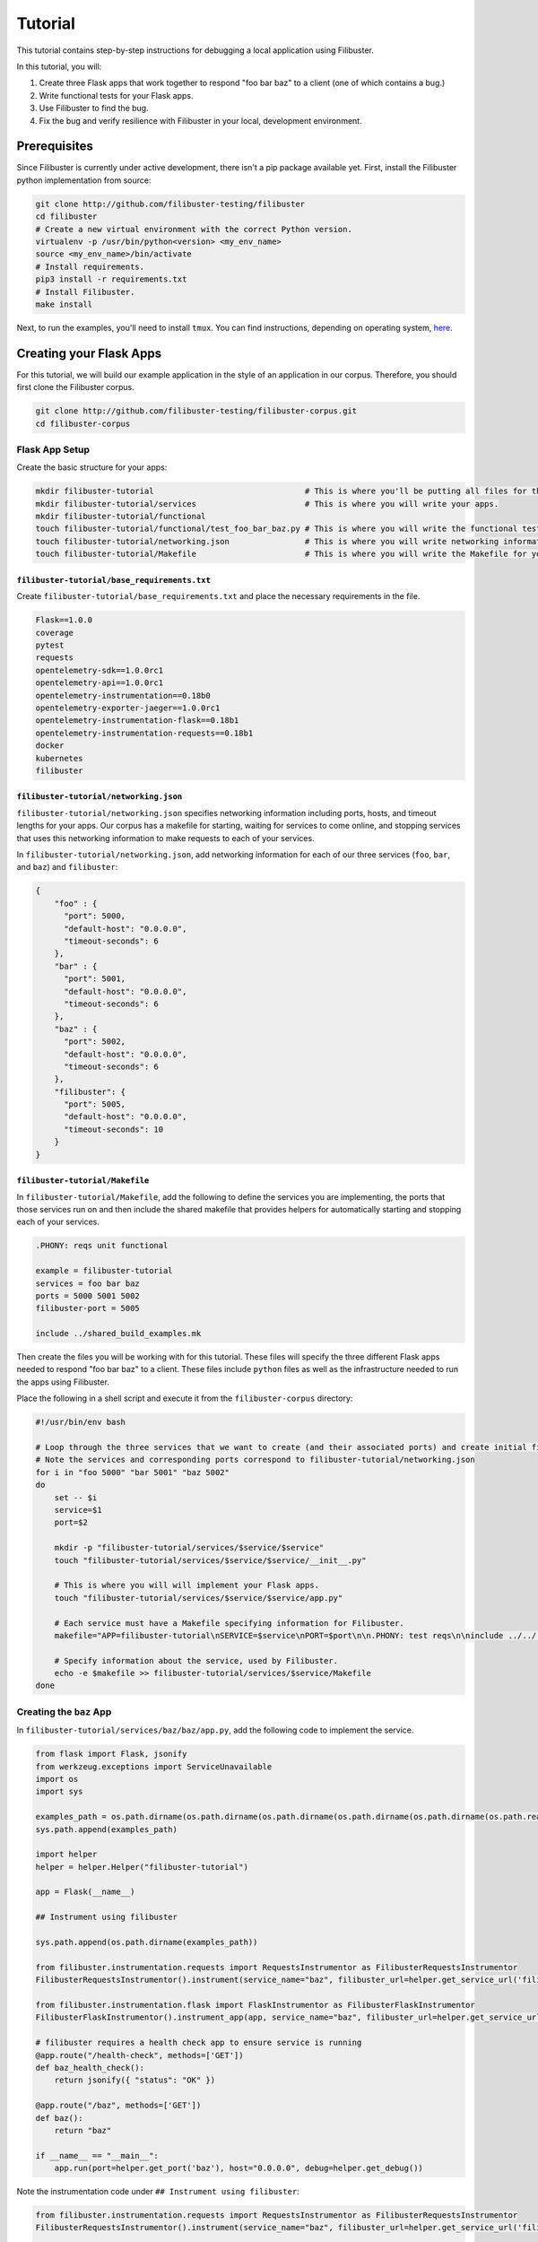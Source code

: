 Tutorial
========

This tutorial contains step-by-step instructions for debugging a local application using Filibuster.

In this tutorial, you will:

1. Create three Flask apps that work together to respond "foo bar baz" to a client (one of which contains a bug.)
2. Write functional tests for your Flask apps.
3. Use Filibuster to find the bug.
4. Fix the bug and verify resilience with Filibuster in your local, development environment.

Prerequisites 
-------------

Since Filibuster is currently under active development, there isn't a pip package available yet.
First, install the Filibuster python implementation from source:

.. code-block:: shell

    git clone http://github.com/filibuster-testing/filibuster
    cd filibuster
    # Create a new virtual environment with the correct Python version.
    virtualenv -p /usr/bin/python<version> <my_env_name>
    source <my_env_name>/bin/activate
    # Install requirements.
    pip3 install -r requirements.txt
    # Install Filibuster.
    make install

Next, to run the examples, you'll need to install ``tmux``.
You can find instructions, depending on operating system, `here <https://github.com/tmux/tmux/wiki/Installing>`_.

Creating your Flask Apps
------------------------

For this tutorial, we will build our example application in the style of an application in our corpus.  Therefore,
you should first clone the Filibuster corpus.

.. code-block:: shell

    git clone http://github.com/filibuster-testing/filibuster-corpus.git
    cd filibuster-corpus

Flask App Setup
~~~~~~~~~~~~~~~

Create the basic structure for your apps:

.. code-block:: shell

    mkdir filibuster-tutorial                                # This is where you'll be putting all files for this tutorial.
    mkdir filibuster-tutorial/services                       # This is where you will write your apps.
    mkdir filibuster-tutorial/functional
    touch filibuster-tutorial/functional/test_foo_bar_baz.py # This is where you will write the functional test for your apps.
    touch filibuster-tutorial/networking.json                # This is where you will write networking information for your apps.
    touch filibuster-tutorial/Makefile                       # This is where you will write the Makefile for your apps.

``filibuster-tutorial/base_requirements.txt``
^^^^^^^^^^^^^^^^^^^^^^^^^^^^^^^^^^^^^^^^^^^^^

Create ``filibuster-tutorial/base_requirements.txt`` and place the necessary requirements in the file.

.. code-block:: python

    Flask==1.0.0
    coverage
    pytest
    requests
    opentelemetry-sdk==1.0.0rc1
    opentelemetry-api==1.0.0rc1
    opentelemetry-instrumentation==0.18b0
    opentelemetry-exporter-jaeger==1.0.0rc1
    opentelemetry-instrumentation-flask==0.18b1
    opentelemetry-instrumentation-requests==0.18b1
    docker
    kubernetes
    filibuster

``filibuster-tutorial/networking.json``
^^^^^^^^^^^^^^^^^^^^^^^^^^^^^^^^^^^^^^^

``filibuster-tutorial/networking.json`` specifies networking information including ports, hosts, and timeout
lengths for your apps.  Our corpus has a makefile for starting, waiting for services to come online, and stopping
services that uses this networking information to make requests to each of your services.

In ``filibuster-tutorial/networking.json``, add networking
information for each of our three services (``foo``, ``bar``, and ``baz``) and ``filibuster``:

.. code-block:: javascript

    {
        "foo" : {
          "port": 5000,
          "default-host": "0.0.0.0",
          "timeout-seconds": 6
        },
        "bar" : {
          "port": 5001,
          "default-host": "0.0.0.0",
          "timeout-seconds": 6
        },
        "baz" : {
          "port": 5002,
          "default-host": "0.0.0.0",
          "timeout-seconds": 6
        },
        "filibuster": {
          "port": 5005,
          "default-host": "0.0.0.0",
          "timeout-seconds": 10
        }
    }

``filibuster-tutorial/Makefile``
^^^^^^^^^^^^^^^^^^^^^^^^^^^^^^^^

In ``filibuster-tutorial/Makefile``, add the following to define the services you are implementing, the ports that those
services run on and then include the shared makefile that provides helpers for automatically starting and stopping each
of your services.

.. code-block:: make

    .PHONY: reqs unit functional

    example = filibuster-tutorial
    services = foo bar baz
    ports = 5000 5001 5002
    filibuster-port = 5005

    include ../shared_build_examples.mk

Then create the files you will be working with for this tutorial. These files will specify the three different Flask apps needed
to respond "foo bar baz" to a client. These files include ``python`` files as well as the infrastructure needed to run the apps 
using Filibuster. 

Place the following in a shell script and execute it from the ``filibuster-corpus`` directory:

.. code-block:: shell

    #!/usr/bin/env bash

    # Loop through the three services that we want to create (and their associated ports) and create initial file structure.
    # Note the services and corresponding ports correspond to filibuster-tutorial/networking.json
    for i in "foo 5000" "bar 5001" "baz 5002"
    do
        set -- $i
        service=$1
        port=$2

        mkdir -p "filibuster-tutorial/services/$service/$service"
        touch "filibuster-tutorial/services/$service/$service/__init__.py"

        # This is where you will will implement your Flask apps.
        touch "filibuster-tutorial/services/$service/$service/app.py"

        # Each service must have a Makefile specifying information for Filibuster.
        makefile="APP=filibuster-tutorial\nSERVICE=$service\nPORT=$port\n\n.PHONY: test reqs\n\ninclude ../../../shared_build_services.mk"

        # Specify information about the service, used by Filibuster.
        echo -e $makefile >> filibuster-tutorial/services/$service/Makefile
    done

Creating the ``baz`` App
~~~~~~~~~~~~~~~~~~~~~~~~~~~~~~~~~

In ``filibuster-tutorial/services/baz/baz/app.py``, add the following code to implement the service.

.. code-block:: python

    from flask import Flask, jsonify
    from werkzeug.exceptions import ServiceUnavailable
    import os
    import sys

    examples_path = os.path.dirname(os.path.dirname(os.path.dirname(os.path.dirname(os.path.dirname(os.path.realpath(__file__))))))
    sys.path.append(examples_path)

    import helper
    helper = helper.Helper("filibuster-tutorial")

    app = Flask(__name__)

    ## Instrument using filibuster

    sys.path.append(os.path.dirname(examples_path))

    from filibuster.instrumentation.requests import RequestsInstrumentor as FilibusterRequestsInstrumentor
    FilibusterRequestsInstrumentor().instrument(service_name="baz", filibuster_url=helper.get_service_url('filibuster'))

    from filibuster.instrumentation.flask import FlaskInstrumentor as FilibusterFlaskInstrumentor
    FilibusterFlaskInstrumentor().instrument_app(app, service_name="baz", filibuster_url=helper.get_service_url('filibuster'))

    # filibuster requires a health check app to ensure service is running
    @app.route("/health-check", methods=['GET'])
    def baz_health_check():
        return jsonify({ "status": "OK" })

    @app.route("/baz", methods=['GET'])
    def baz():
        return "baz"

    if __name__ == "__main__":
        app.run(port=helper.get_port('baz'), host="0.0.0.0", debug=helper.get_debug())


Note the instrumentation code under ``## Instrument using filibuster``:

.. code-block:: python 

    from filibuster.instrumentation.requests import RequestsInstrumentor as FilibusterRequestsInstrumentor
    FilibusterRequestsInstrumentor().instrument(service_name="baz", filibuster_url=helper.get_service_url('filibuster'))

    from filibuster.instrumentation.flask import FlaskInstrumentor as FilibusterFlaskInstrumentor
    FilibusterFlaskInstrumentor().instrument_app(app, service_name="baz", filibuster_url=helper.get_service_url('filibuster'))

Each service you create will need to include this code, with ``service_name`` updated accordingly. This instrumentation 
code allows Filibuster to instrument both ``flask`` and ``requests``, which in turn allows Filibuster to test
different fault combinations.

Creating the ``bar`` App
~~~~~~~~~~~~~~~~~~~~~~~~~~~~~~~~~

In ``filibuster-tutorial/services/bar/bar/app.py``, add the following code.

.. code-block:: python

    from flask import Flask, jsonify
    from werkzeug.exceptions import ServiceUnavailable
    import requests
    import os
    import sys

    examples_path = os.path.dirname(os.path.dirname(os.path.dirname(os.path.dirname(os.path.dirname(os.path.realpath(__file__))))))
    sys.path.append(examples_path)

    import helper
    helper = helper.Helper("filibuster-tutorial")

    app = Flask(__name__)

    ## Instrument using filibuster

    sys.path.append(os.path.dirname(examples_path))

    from filibuster.instrumentation.requests import RequestsInstrumentor as FilibusterRequestsInstrumentor
    FilibusterRequestsInstrumentor().instrument(service_name="bar", filibuster_url=helper.get_service_url('filibuster'))

    from filibuster.instrumentation.flask import FlaskInstrumentor as FilibusterFlaskInstrumentor
    FilibusterFlaskInstrumentor().instrument_app(app, service_name="bar", filibuster_url=helper.get_service_url('filibuster'))

    # filibuster requires a health check app to ensure service is running
    @app.route("/health-check", methods=['GET'])
    def bar_health_check():
        return jsonify({ "status": "OK" })

    @app.route("/bar/baz", methods=['GET'])
    def bar():
        try:
            response = requests.get("{}/baz".format(helper.get_service_url('baz')), timeout=helper.get_timeout('baz'))
        except requests.exceptions.ConnectionError:
            raise ServiceUnavailable("The baz service is unavailable.")
        except requests.exceptions.Timeout:
            raise ServiceUnavailable("The baz service timed out.")

        if response.status_code != 200:
            raise ServiceUnavailable("The baz service is malfunctioning.")

        return "bar " + response.text

    if __name__ == "__main__":
        app.run(port=helper.get_port('bar'), host="0.0.0.0", debug=helper.get_debug())


Creating the ``foo`` App
~~~~~~~~~~~~~~~~~~~~~~~~~~~~~~~~~

In ``filibuster-tutorial/services/foo/foo/app.py``, add the following code.

.. code-block:: python

    from flask import Flask, jsonify
    from werkzeug.exceptions import ServiceUnavailable
    import requests
    import os
    import sys

    examples_path = os.path.dirname(os.path.dirname(os.path.dirname(os.path.dirname(os.path.dirname(os.path.realpath(__file__))))))
    sys.path.append(examples_path)

    import helper
    helper = helper.Helper("filibuster-tutorial")

    app = Flask(__name__)

    ## Instrument using filibuster

    sys.path.append(os.path.dirname(examples_path))

    from filibuster.instrumentation.requests import RequestsInstrumentor as FilibusterRequestsInstrumentor
    FilibusterRequestsInstrumentor().instrument(service_name="foo", filibuster_url=helper.get_service_url('filibuster'))

    from filibuster.instrumentation.flask import FlaskInstrumentor as FilibusterFlaskInstrumentor
    FilibusterFlaskInstrumentor().instrument_app(app, service_name="foo", filibuster_url=helper.get_service_url('filibuster'))

    # filibuster requires a health check app to ensure service is running
    @app.route("/health-check", methods=['GET'])
    def foo_health_check():
        return jsonify({ "status": "OK" })

    @app.route("/foo/bar/baz", methods=['GET'])
    def foo():
        try:
            response = requests.get("{}/bar/baz".format(helper.get_service_url('bar')), timeout=helper.get_timeout('bar'))
        except requests.exceptions.Timeout:
            raise ServiceUnavailable("The bar service timed out.")

        if response.status_code != 200:
            raise ServiceUnavailable("The bar service is malfunctioning.")

        return "foo " + response.text

    if __name__ == "__main__":
        app.run(port=helper.get_port('foo'), host="0.0.0.0", debug=helper.get_debug())

Functional Testing
------------------

Now that your Flask apps are created, write a functional test. This test will ensure that our three apps work 
together to return "foo bar baz" to a client. In ``filibuster-tutorial/functional/test_foo_bar_baz.py``, add 
the following code.

.. code-block:: python

    #!/usr/bin/env python

    import requests
    import os
    import sys

    examples_path = os.path.dirname(os.path.dirname(os.path.dirname(os.path.realpath(__file__))))
    sys.path.append(examples_path)

    import helper
    helper = helper.Helper("filibuster-tutorial")

    # Note that tests should be prefixed with test_functional for filibuster compatibility
    def test_functional_foo_bar_baz():
        response = requests.get("{}/foo/bar/baz".format(helper.get_service_url('foo')), timeout=helper.get_timeout('foo'))
        assert response.status_code == 200 and response.text == "foo bar baz"

    if __name__ == "__main__":
        test_functional_foo_bar_baz()


Now, let's verify that the functional test passes.  First, let's start the required services.

.. code-block:: shell

    cd filibuster-tutorial
    make local-start

Now, run the functional test.

.. code-block:: shell

    chmod 755 functional/test_foo_bar_baz.py
    ./functional/test_foo_bar_baz.py

At this point, your test should pass.  If it doesn't, please make sure your services were implemented correctly as
described above, and that you have started the services using the ``local-start`` make target.

Finding the Bug
~~~~~~~~~~~~~~~

Let's use Filibuster to identify bugs using fault injection.  First, we can use Filibuster to identify bugs using a
default set of faults for the application.  We start by providing the Filibuster CLI tool with the path to the functional test.  If we don't specify what faults to inject,
Filibuster will use test default set of common faults.

.. code-block:: shell

    filibuster --functional-test ./functional/test_foo_bar_baz.py

We should see output like the following:

.. code-block:: shell

     * Serving Flask app "filibuster.server" (lazy loading)
     * Environment: production
       WARNING: Do not use the development server in a production environment.
       Use a production WSGI server instead.
     * Debug mode: off
     * Running on all addresses.
       WARNING: This is a development server. Do not use it in a production deployment.
     * Running on http://100.68.79.169:5005/ (Press CTRL+C to quit)
    127.0.0.1 - - [27/Sep/2021 10:35:05] "GET /health-check HTTP/1.1" 200 -
    [FILIBUSTER] [NOTICE]: Running test ./functional/test_foo_bar_baz.py
    [FILIBUSTER] [INFO]: Running initial non-failing execution (test 1) ./functional/test_foo_bar_baz.py
    127.0.0.1 - - [27/Sep/2021 10:35:05] "GET /filibuster/new-test-execution/foo HTTP/1.1" 200 -
    127.0.0.1 - - [27/Sep/2021 10:35:05] "PUT /filibuster/create HTTP/1.1" 200 -
    127.0.0.1 - - [27/Sep/2021 10:35:05] "POST /filibuster/update HTTP/1.1" 200 -
    127.0.0.1 - - [27/Sep/2021 10:35:05] "GET /filibuster/new-test-execution/bar HTTP/1.1" 200 -
    127.0.0.1 - - [27/Sep/2021 10:35:05] "PUT /filibuster/create HTTP/1.1" 200 -
    127.0.0.1 - - [27/Sep/2021 10:35:05] "POST /filibuster/update HTTP/1.1" 200 -
    127.0.0.1 - - [27/Sep/2021 10:35:05] "POST /filibuster/update HTTP/1.1" 200 -
    127.0.0.1 - - [27/Sep/2021 10:35:05] "POST /filibuster/update HTTP/1.1" 200 -
    [FILIBUSTER] [INFO]: [DONE] Running initial non-failing execution (test 1)
    [FILIBUSTER] [INFO]: Running test 2
    [FILIBUSTER] [INFO]: Total tests pruned so far: 0
    [FILIBUSTER] [INFO]: Total tests remaining: 9
    [FILIBUSTER] [INFO]:
    [FILIBUSTER] [INFO]: =====================================================================================
    [FILIBUSTER] [INFO]: Test number: 2
    [FILIBUSTER] [INFO]:
    [FILIBUSTER] [INFO]: gen_id: 0
    [FILIBUSTER] [INFO]:   module: requests
    [FILIBUSTER] [INFO]:   method: get
    [FILIBUSTER] [INFO]:   args: ['5001/bar/baz']
    [FILIBUSTER] [INFO]:   kwargs: {}
    [FILIBUSTER] [INFO]:   vclock: {'foo': 1}
    [FILIBUSTER] [INFO]:   origin_vclock: {}
    [FILIBUSTER] [INFO]:   execution_index: [["b13f73ac8ced79cb093a638972923de1", 1]]
    [FILIBUSTER] [INFO]:
    [FILIBUSTER] [INFO]: gen_id: 1
    [FILIBUSTER] [INFO]:   module: requests
    [FILIBUSTER] [INFO]:   method: get
    [FILIBUSTER] [INFO]:   args: ['5002/baz']
    [FILIBUSTER] [INFO]:   kwargs: {}
    [FILIBUSTER] [INFO]:   vclock: {'foo': 1, 'bar': 1}
    [FILIBUSTER] [INFO]:   origin_vclock: {'foo': 1}
    [FILIBUSTER] [INFO]:   execution_index: [["b13f73ac8ced79cb093a638972923de1", 1], ["e654c4b77587b601e5a5767a82a27f45", 1]]
    [FILIBUSTER] [INFO]: * Failed with metadata: [('return_value', {'status_code': '503'})]
    [FILIBUSTER] [INFO]:
    [FILIBUSTER] [INFO]:
    [FILIBUSTER] [INFO]: Failures for this execution:
    [FILIBUSTER] [INFO]: [["b13f73ac8ced79cb093a638972923de1", 1], ["e654c4b77587b601e5a5767a82a27f45", 1]]: [('return_value', {'status_code': '503'})]
    [FILIBUSTER] [INFO]: =====================================================================================
    127.0.0.1 - - [27/Sep/2021 10:35:05] "GET /filibuster/new-test-execution/foo HTTP/1.1" 200 -
    127.0.0.1 - - [27/Sep/2021 10:35:05] "PUT /filibuster/create HTTP/1.1" 200 -
    127.0.0.1 - - [27/Sep/2021 10:35:05] "POST /filibuster/update HTTP/1.1" 200 -
    127.0.0.1 - - [27/Sep/2021 10:35:05] "GET /filibuster/new-test-execution/bar HTTP/1.1" 200 -
    127.0.0.1 - - [27/Sep/2021 10:35:05] "PUT /filibuster/create HTTP/1.1" 200 -
    127.0.0.1 - - [27/Sep/2021 10:35:05] "POST /filibuster/update HTTP/1.1" 200 -
    127.0.0.1 - - [27/Sep/2021 10:35:05] "POST /filibuster/update HTTP/1.1" 200 -
    Traceback (most recent call last):
      File "/private/tmp/filibuster-corpus/filibuster-tutorial/./functional/test_foo_bar_baz.py", line 19, in <module>
        test_functional_foo_bar_baz()
      File "/private/tmp/filibuster-corpus/filibuster-tutorial/./functional/test_foo_bar_baz.py", line 16, in test_functional_foo_bar_baz
        assert response.status_code == 200 and response.text == "foo bar baz"
    AssertionError
    [FILIBUSTER] [FAIL]: Test failed; counterexample file written: counterexample.json

What we see here is an assertion failure: the status code and text do not match when a fault was injected.  We can see
from further back in the output the precise fault that was injected.

.. code-block:: shell

    [FILIBUSTER] [INFO]: gen_id: 1
    [FILIBUSTER] [INFO]:   module: requests
    [FILIBUSTER] [INFO]:   method: get
    [FILIBUSTER] [INFO]:   args: ['5002/baz']
    [FILIBUSTER] [INFO]:   kwargs: {}
    [FILIBUSTER] [INFO]:   vclock: {'foo': 1, 'bar': 1}
    [FILIBUSTER] [INFO]:   origin_vclock: {'foo': 1}
    [FILIBUSTER] [INFO]:   execution_index: [["b13f73ac8ced79cb093a638972923de1", 1], ["e654c4b77587b601e5a5767a82a27f45", 1]]
    [FILIBUSTER] [INFO]: * Failed with metadata: [('return_value', {'status_code': '503'})]

Here, we see that the request from ``bar`` to ``baz`` was failed with a 503 Service Unavailable response.  This response caused the entire request to no longer return a 200 OK containing "foo bar baz".

If we want to re-run that precise test, we can using the counterexample that Filibuster provided.

.. code-block:: shell

    filibuster --functional-test ./functional/test_foo_bar_baz.py --counterexample-file counterexample.json

Updating our Functional Test
~~~~~~~~~~~~~~~~~~~~~~~~~~~~

In order to keep testing, we need to update our assertions in our test to reflect the behavior we expect under failure.

Instead of only ensuring that our three apps successfully return "foo bar baz" to a client, we also want to allow the
request to ``foo`` to fail gracefully.  To ensure the request fails only when it should, we should use the
``filibuster.assertions`` module. ``filibuster.assertions``'s ``was_fault_injected()`` tells us whether:

* a fault has been injected, meaning ``response.status_code`` should be a failure status code
* or not, meaning ``response.status_code`` should be ``200`` and "foo bar baz" should be returned

Adjust ``filibuster-tutorial/functional/test_foo_bar_baz.py`` to incorporate ``filibuster.assertions``'s ``was_fault_injected()`` so that it matches the following:

.. code-block:: python

    #!/usr/bin/env python

    import requests
    import os
    import sys

    from filibuster.assertions import was_fault_injected

    examples_path = os.path.dirname(os.path.dirname(os.path.dirname(os.path.realpath(__file__))))
    sys.path.append(examples_path)

    import helper
    helper = helper.Helper("filibuster-tutorial")

    # Note that tests should be prefixed with test_functional for filibuster compatibility
    def test_functional_foo_bar_baz():
        response = requests.get("{}/foo/bar/baz".format(helper.get_service_url('foo')), timeout=helper.get_timeout('foo'))
        if response.status_code == 200:
            assert (not was_fault_injected()) and response.text == "foo bar baz"
        else:
            assert was_fault_injected() and response.status_code in [503, 404]

    if __name__ == "__main__":
        test_functional_foo_bar_baz()

Filibuster's assertions module also provides a more granular assertion: ``was_fault_injected_on(service_name)`` that can
be used to write more precise assertions.

Let's re-run the counterexample; with our updated assertion, the test should now pass!

.. code-block:: shell

    filibuster --functional-test ./functional/test_foo_bar_baz.py --counterexample-file counterexample.json

Now, we can run Filibuster again and test for the whole default set of failures as well.

.. code-block:: shell

    filibuster --functional-test ./functional/test_foo_bar_baz.py

After 10 tests, we run into another failure.

.. code-block:: shell

    [FILIBUSTER] [INFO]: Running test 11
    [FILIBUSTER] [INFO]: Total tests pruned so far: 1
    [FILIBUSTER] [INFO]: Total tests remaining: 0
    [FILIBUSTER] [INFO]:
    [FILIBUSTER] [INFO]: =====================================================================================
    [FILIBUSTER] [INFO]: Test number: 11
    [FILIBUSTER] [INFO]:
    [FILIBUSTER] [INFO]: gen_id: 0
    [FILIBUSTER] [INFO]:   module: requests
    [FILIBUSTER] [INFO]:   method: get
    [FILIBUSTER] [INFO]:   args: ['5001/bar/baz']
    [FILIBUSTER] [INFO]:   kwargs: {}
    [FILIBUSTER] [INFO]:   vclock: {'foo': 1}
    [FILIBUSTER] [INFO]:   origin_vclock: {}
    [FILIBUSTER] [INFO]:   execution_index: [["b13f73ac8ced79cb093a638972923de1", 1]]
    [FILIBUSTER] [INFO]: * Failed with exception: {'name': 'requests.exceptions.ConnectionError', 'metadata': {}}
    [FILIBUSTER] [INFO]:
    [FILIBUSTER] [INFO]:
    [FILIBUSTER] [INFO]: Failures for this execution:
    [FILIBUSTER] [INFO]: [["b13f73ac8ced79cb093a638972923de1", 1]]: {'name': 'requests.exceptions.ConnectionError', 'metadata': {}}
    [FILIBUSTER] [INFO]: =====================================================================================
    127.0.0.1 - - [27/Sep/2021 10:55:54] "GET /filibuster/new-test-execution/foo HTTP/1.1" 200 -
    127.0.0.1 - - [27/Sep/2021 10:55:54] "PUT /filibuster/create HTTP/1.1" 200 -
    127.0.0.1 - - [27/Sep/2021 10:55:54] "POST /filibuster/update HTTP/1.1" 200 -
    127.0.0.1 - - [27/Sep/2021 10:55:54] "GET /fault-injected HTTP/1.1" 200 -
    Traceback (most recent call last):
      File "/private/tmp/filibuster-corpus/filibuster-tutorial/./functional/test_foo_bar_baz.py", line 24, in <module>
        test_functional_foo_bar_baz()
      File "/private/tmp/filibuster-corpus/filibuster-tutorial/./functional/test_foo_bar_baz.py", line 21, in test_functional_foo_bar_baz
        assert was_fault_injected() and response.status_code in [503, 404]
    AssertionError
    [FILIBUSTER] [FAIL]: Test failed; counterexample file written: counterexample.json

Again, we have another counterexample file.  If we look at the precise fault that was injected, we can see that the
request between ``foo`` and ``bar`` was failed with a ConnectionError exception.  Since the ``foo`` service does not
have an exception handler for this fault, the service returns a 500 Internal Server Error: we do not expect this response
in our functional test.

Instead of altering our functional test to allow for a 500 Internal Server Error, we want the service to return a 503
Service Unavailable if one of the dependencies is down.  Therefore, we will modify the implementation of the ``foo``
service to handle this failure.

.. code-block:: python

    except requests.exceptions.ConnectionError:
        raise ServiceUnavailable("The bar service is unavailable.")

We can verify our fix using counterexample replay.

.. code-block:: shell

    filibuster --functional-test ./functional/test_foo_bar_baz.py --counterexample-file counterexample.json

Finally, we can run Filibuster again and test for the whole default set of failures as well.

.. code-block:: shell

    filibuster --functional-test ./functional/test_foo_bar_baz.py

At this point, everything passes!

Computing Coverage
~~~~~~~~~~~~~~~~~~

From here, you can use Filibuster to compute coverage.  Coverage files are not available until the services are shutdown,
so we must shut the services down.  Then, we can use the Filibuster tool to generate coverage, which will be rendered as
html in the ``htmlcov`` directory.

.. code-block:: shell

    make local-stop
    filibuster-coverage

You can see that, even though we only wrote a test that exercised the failure-free path of the ``foo`` service,
Filibuster automatically generated the necessary tests to cover the failure scenarios.  This coverage is aggregated
across all generated Filibuster tests and for all services.

.. image:: /_static/images/tutorial-coverage.png

Targeting Precise Errors
------------------------

Up to now, we have been using Filibuster with a default set of faults.  However, what if your application generates
a failure that is not included in the default set?  To do that, we can use the Filibuster analysis tool to generate
a custom list of faults and failures to inject.

To do this, we run the following command.

.. code-block:: shell

    filibuster-analysis --services-directory services --output-file analysis.json

This command will invoke the Filibuster static analysis tool.  The analysis tool will look in the directory ``services``
for the implementation of each service and output an ``analysis.json`` file that can be provided to Filibuster for
more targeted fault injection.

You should see output like the following:

.. code-block:: shell

    [FILIBUSTER] [INFO]: About to analyze directory: services
    [FILIBUSTER] [INFO]: * found service implementation: services/foo
    [FILIBUSTER] [INFO]: * found service implementation: services/baz
    [FILIBUSTER] [INFO]: * found service implementation: services/bar
    [FILIBUSTER] [INFO]:
    [FILIBUSTER] [INFO]: Found services: ['foo', 'baz', 'bar']
    [FILIBUSTER] [INFO]:
    [FILIBUSTER] [INFO]: Analyzing service foo at directory services/foo
    [FILIBUSTER] [INFO]: * starting analysis of Python file: services/foo/foo/__init__.py
    [FILIBUSTER] [INFO]: * identified HTTP error: {'return_value': {'status_code': '500'}}
    [FILIBUSTER] [INFO]: * starting analysis of Python file: services/foo/foo/app.py
    [FILIBUSTER] [INFO]: * identified HTTP error: {'return_value': {'status_code': '503'}}
    [FILIBUSTER] [INFO]:
    [FILIBUSTER] [INFO]: Analyzing service baz at directory services/baz
    [FILIBUSTER] [INFO]: * starting analysis of Python file: services/baz/baz/__init__.py
    [FILIBUSTER] [INFO]: * identified HTTP error: {'return_value': {'status_code': '500'}}
    [FILIBUSTER] [INFO]: * starting analysis of Python file: services/baz/baz/app.py
    [FILIBUSTER] [INFO]:
    [FILIBUSTER] [INFO]: Analyzing service bar at directory services/bar
    [FILIBUSTER] [INFO]: * starting analysis of Python file: services/bar/bar/__init__.py
    [FILIBUSTER] [INFO]: * identified HTTP error: {'return_value': {'status_code': '500'}}
    [FILIBUSTER] [INFO]: * starting analysis of Python file: services/bar/bar/app.py
    [FILIBUSTER] [INFO]: * identified HTTP error: {'return_value': {'status_code': '503'}}
    [FILIBUSTER] [INFO]:
    [FILIBUSTER] [INFO]: Writing output file: analysis.json
    [FILIBUSTER] [INFO]: Done.

From here, you can provide the analysis file directly to the Filibuster tool.

.. code-block:: shell

    filibuster --functional-test ./functional/test_foo_bar_baz.py --analysis-file analysis.json